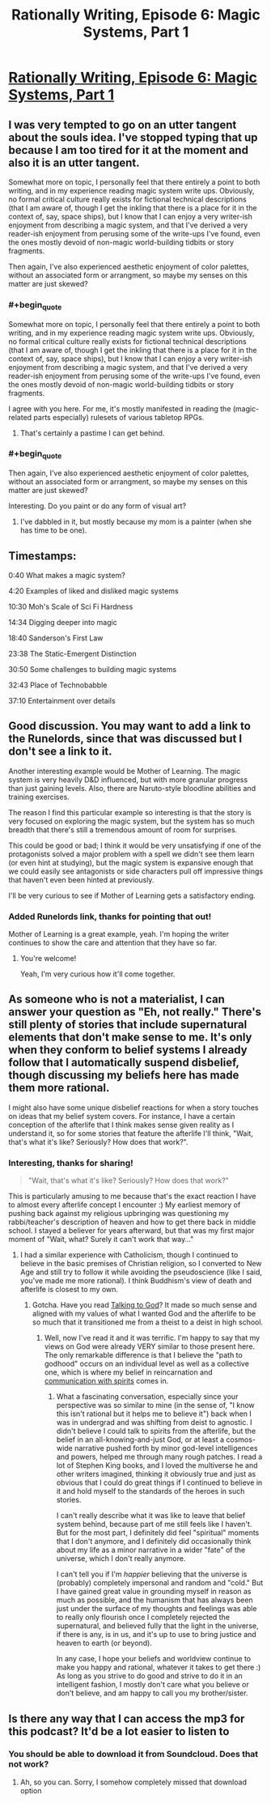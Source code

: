 #+TITLE: Rationally Writing, Episode 6: Magic Systems, Part 1

* [[http://www.daystareld.com/podcast/rationally-writing-6/][Rationally Writing, Episode 6: Magic Systems, Part 1]]
:PROPERTIES:
:Author: DaystarEld
:Score: 26
:DateUnix: 1471124034.0
:FlairText: EDU
:END:

** I was very tempted to go on an utter tangent about the souls idea. I've stopped typing that up because I am too tired for it at the moment and also it is an utter tangent.

Somewhat more on topic, I personally feel that there entirely a point to both writing, and in my experience reading magic system write ups. Obviously, no formal critical culture really exists for fictional technical descriptions (that I am aware of, though I get the inkling that there is a place for it in the context of, say, space ships), but I know that I can enjoy a very writer-ish enjoyment from describing a magic system, and that I've derived a very reader-ish enjoyment from perusing some of the write-ups I've found, even the ones mostly devoid of non-magic world-building tidbits or story fragments.

Then again, I've also experienced aesthetic enjoyment of color palettes, without an associated form or arrangment, so maybe my senses on this matter are just skewed?
:PROPERTIES:
:Author: Aabcehmu112358
:Score: 3
:DateUnix: 1471159190.0
:END:

*** #+begin_quote
  Somewhat more on topic, I personally feel that there entirely a point to both writing, and in my experience reading magic system write ups. Obviously, no formal critical culture really exists for fictional technical descriptions (that I am aware of, though I get the inkling that there is a place for it in the context of, say, space ships), but I know that I can enjoy a very writer-ish enjoyment from describing a magic system, and that I've derived a very reader-ish enjoyment from perusing some of the write-ups I've found, even the ones mostly devoid of non-magic world-building tidbits or story fragments.
#+end_quote

I agree with you here. For me, it's mostly manifested in reading the (magic-related parts especially) rulesets of various tabletop RPGs.
:PROPERTIES:
:Author: waylandertheslayer
:Score: 3
:DateUnix: 1471177576.0
:END:

**** That's certainly a pastime I can get behind.
:PROPERTIES:
:Author: Aabcehmu112358
:Score: 2
:DateUnix: 1471192068.0
:END:


*** #+begin_quote
  Then again, I've also experienced aesthetic enjoyment of color palettes, without an associated form or arrangment, so maybe my senses on this matter are just skewed?
#+end_quote

Interesting. Do you paint or do any form of visual art?
:PROPERTIES:
:Author: DaystarEld
:Score: 2
:DateUnix: 1471162306.0
:END:

**** I've dabbled in it, but mostly because my mom is a painter (when she has time to be one).
:PROPERTIES:
:Author: Aabcehmu112358
:Score: 2
:DateUnix: 1471191610.0
:END:


** Timestamps:

0:40 What makes a magic system?

4:20 Examples of liked and disliked magic systems

10:30 Moh's Scale of Sci Fi Hardness

14:34 Digging deeper into magic

18:40 Sanderson's First Law

23:38 The Static-Emergent Distinction

30:50 Some challenges to building magic systems

32:43 Place of Technobabble

37:10 Entertainment over details
:PROPERTIES:
:Author: DaystarEld
:Score: 3
:DateUnix: 1471124062.0
:END:


** Good discussion. You may want to add a link to the Runelords, since that was discussed but I don't see a link to it.

Another interesting example would be Mother of Learning. The magic system is very heavily D&D influenced, but with more granular progress than just gaining levels. Also, there are Naruto-style bloodline abilities and training exercises.

The reason I find this particular example so interesting is that the story is very focused on exploring the magic system, but the system has so much breadth that there's still a tremendous amount of room for surprises.

This could be good or bad; I think it would be very unsatisfying if one of the protagonists solved a major problem with a spell we didn't see them learn (or even hint at studying), but the magic system is expansive enough that we could easily see antagonists or side characters pull off impressive things that haven't even been hinted at previously.

I'll be very curious to see if Mother of Learning gets a satisfactory ending.
:PROPERTIES:
:Author: Salaris
:Score: 2
:DateUnix: 1471290951.0
:END:

*** Added Runelords link, thanks for pointing that out!

Mother of Learning is a great example, yeah. I'm hoping the writer continues to show the care and attention that they have so far.
:PROPERTIES:
:Author: DaystarEld
:Score: 2
:DateUnix: 1471319607.0
:END:

**** You're welcome!

Yeah, I'm very curious how it'll come together.
:PROPERTIES:
:Author: Salaris
:Score: 1
:DateUnix: 1471325425.0
:END:


** As someone who is not a materialist, I can answer your question as "Eh, not really." There's still plenty of stories that include supernatural elements that don't make sense to me. It's only when they conform to belief systems I already follow that I automatically suspend disbelief, though discussing my beliefs here has made them more rational.

I might also have some unique disbelief reactions for when a story touches on ideas that my belief system covers. For instance, I have a certain conception of the afterlife that I think makes sense given reality as I understand it, so for some stories that feature the afterlife I'll think, "Wait, that's what it's like? Seriously? How does that work?".
:PROPERTIES:
:Author: trekie140
:Score: 2
:DateUnix: 1471376467.0
:END:

*** Interesting, thanks for sharing!

#+begin_quote
  "Wait, that's what it's like? Seriously? How does that work?"
#+end_quote

This is particularly amusing to me because that's the exact reaction I have to almost every afterlife concept I encounter :) My earliest memory of pushing back against my religious upbringing was questioning my rabbi/teacher's description of heaven and how to get there back in middle school. I stayed a believer for years afterward, but that was my first major moment of "Wait, what? Surely it can't work that way..."
:PROPERTIES:
:Author: DaystarEld
:Score: 1
:DateUnix: 1471377107.0
:END:

**** I had a similar experience with Catholicism, though I continued to believe in the basic premises of Christian religion, so I converted to New Age and still try to follow it while avoiding the pseudoscience (like I said, you've made me more rational). I think Buddhism's view of death and afterlife is closest to my own.
:PROPERTIES:
:Author: trekie140
:Score: 1
:DateUnix: 1471381808.0
:END:

***** Gotcha. Have you read [[http://www.fullmoon.nu/articles/art.php?id=tal][Talking to God]]? It made so much sense and aligned with my values of what I wanted God and the afterlife to be so much that it transitioned me from a theist to a deist in high school.
:PROPERTIES:
:Author: DaystarEld
:Score: 2
:DateUnix: 1471383493.0
:END:

****** Well, now I've read it and it was terrific. I'm happy to say that my views on God were already VERY similar to those present here. The only remarkable difference is that I believe the "path to godhood" occurs on an individual level as well as a collective one, which is where my belief in reincarnation and [[https://www.reddit.com/r/rational/comments/4mda32/d_friday_offtopic_thread/d3umkmc][communication with spirits]] comes in.
:PROPERTIES:
:Author: trekie140
:Score: 1
:DateUnix: 1471398910.0
:END:

******* What a fascinating conversation, especially since your perspective was so similar to mine (in the sense of, "I know this isn't rational but it helps me to believe it") back when I was in undergrad and was shifting from deist to agnostic. I didn't believe I could talk to spirits from the afterlife, but the belief in an all-knowing-and-just God, or at least a cosmos-wide narrative pushed forth by minor god-level intelligences and powers, helped me through many rough patches. I read a lot of Stephen King books, and I loved the multiverse he and other writers imagined, thinking it obviously true and just as obvious that I could do great things if I continued to believe in it and hold myself to the standards of the heroes in such stories.

I can't really describe what it was like to leave that belief system behind, because part of me still feels like I haven't. But for the most part, I definitely did feel "spiritual" moments that I don't anymore, and I definitely did occasionally think about my life as a minor narrative in a wider "fate" of the universe, which I don't really anymore.

I can't tell you if I'm /happier/ believing that the universe is (probably) completely impersonal and random and "cold." But I have gained great value in grounding myself in reason as much as possible, and the humanism that has always been just under the surface of my thoughts and feelings was able to really only flourish once I completely rejected the supernatural, and believed fully that the light in the universe, if there is any, is in us, and it's up to use to bring justice and heaven to earth (or beyond).

In any case, I hope your beliefs and worldview continue to make you happy and rational, whatever it takes to get there :) As long as you strive to do good and strive to do it in an intelligent fashion, I mostly don't care what you believe or don't believe, and am happy to call you my brother/sister.
:PROPERTIES:
:Author: DaystarEld
:Score: 2
:DateUnix: 1471399851.0
:END:


** Is there any way that I can access the mp3 for this podcast? It'd be a lot easier to listen to
:PROPERTIES:
:Author: Zephyr1011
:Score: 1
:DateUnix: 1471125515.0
:END:

*** You should be able to download it from Soundcloud. Does that not work?
:PROPERTIES:
:Author: DaystarEld
:Score: 1
:DateUnix: 1471128113.0
:END:

**** Ah, so you can. Sorry, I somehow completely missed that download option
:PROPERTIES:
:Author: Zephyr1011
:Score: 1
:DateUnix: 1471130222.0
:END:
